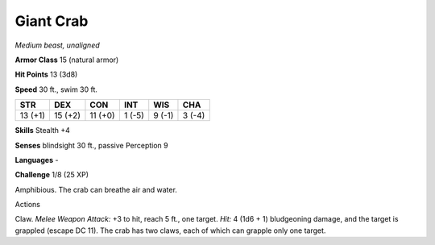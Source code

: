 Giant Crab
----------


.. https://stackoverflow.com/questions/11984652/bold-italic-in-restructuredtext

.. raw:: html

   <style type="text/css">
     span.bolditalic {
       font-weight: bold;
       font-style: italic;
     }
   </style>

.. role:: bi
   :class: bolditalic


*Medium beast, unaligned*

**Armor Class** 15 (natural armor)

**Hit Points** 13 (3d8)

**Speed** 30 ft., swim 30 ft.

+-----------+-----------+-----------+-----------+-----------+-----------+
| STR       | DEX       | CON       | INT       | WIS       | CHA       |
+===========+===========+===========+===========+===========+===========+
| 13 (+1)   | 15 (+2)   | 11 (+0)   | 1 (-5)    | 9 (-1)    | 3 (-4)    |
+-----------+-----------+-----------+-----------+-----------+-----------+

**Skills** Stealth +4

**Senses** blindsight 30 ft., passive Perception 9

**Languages** -

**Challenge** 1/8 (25 XP)

:bi:`Amphibious`. The crab can breathe air and water.

Actions
       

:bi:`Claw`. *Melee Weapon Attack:* +3 to hit, reach 5 ft., one target.
*Hit:* 4 (1d6 + 1) bludgeoning damage, and the target is grappled
(escape DC 11). The crab has two claws, each of which can grapple only
one target.

